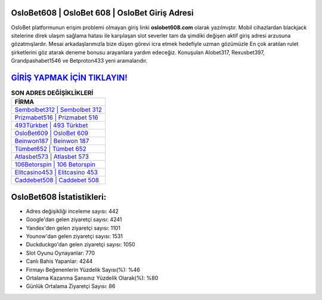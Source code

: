 ﻿OsloBet608 | OsloBet 608 | OsloBet Giriş Adresi
===================================

.. image:: images/oslobet-giris.jpg
   :width: 600
   
OsloBet platformunun erişim problemi olmayan giriş linki **oslobet608.com** olarak yazılmıştır. Mobil cihazlardan blackjack sitelerine direk ulaşım sağlama hatası ile karşılaşan slot severler tam da şimdiki değişen aktif giriş adresi arzusuna gözatmışlardır. Mesai arkadaşlarımızla bize düşen görevi icra etmek hedefiyle uzman gözümüzle En çok aratılan rulet şirketlerini göz atarak deneme bonusu arayanlara yardım edeceğiz. Konuşulan Alobet317, Rexusbet397, Grandpashabet1546 ve Betproton433 yeni aramalarıdır.

`GİRİŞ YAPMAK İÇİN TIKLAYIN! <https://uclck.me/gonow>`_
==============

.. list-table:: **SON ADRES DEĞİŞİKLİKLERİ**
   :widths: 100
   :header-rows: 1

   * - FİRMA
   * - `Sembolbet312 | Sembolbet 312 <sembolbet312-sembolbet-312-sembolbet-giris-adresi.html>`_
   * - `Prizmabet516 | Prizmabet 516 <prizmabet516-prizmabet-516-prizmabet-giris-adresi.html>`_
   * - `493Türkbet | 493 Türkbet <493turkbet-493-turkbet-turkbet-giris-adresi.html>`_	 
   * - `OsloBet609 | OsloBet 609 <oslobet609-oslobet-609-oslobet-giris-adresi.html>`_	 
   * - `Beinwon187 | Beinwon 187 <beinwon187-beinwon-187-beinwon-giris-adresi.html>`_ 
   * - `Tümbet652 | Tümbet 652 <tumbet652-tumbet-652-tumbet-giris-adresi.html>`_
   * - `Atlasbet573 | Atlasbet 573 <atlasbet573-atlasbet-573-atlasbet-giris-adresi.html>`_	 
   * - `106Betorspin | 106 Betorspin <106betorspin-106-betorspin-betorspin-giris-adresi.html>`_
   * - `Elitcasino453 | Elitcasino 453 <elitcasino453-elitcasino-453-elitcasino-giris-adresi.html>`_
   * - `Caddebet508 | Caddebet 508 <caddebet508-caddebet-508-caddebet-giris-adresi.html>`_
	 
OsloBet608 İstatistikleri:
===================================	 
* Adres değişikliği inceleme sayısı: 442
* Google'dan gelen ziyaretçi sayısı: 4241
* Yandex'den gelen ziyaretçi sayısı: 1101
* Younow'dan gelen ziyaretçi sayısı: 1531
* Duckduckgo'dan gelen ziyaretçi sayısı: 1050
* Slot Oyunu Oynayanlar: 770
* Canlı Bahis Yapanlar: 4244
* Firmayı Beğenenlerin Yüzdelik Sayısı(%): %46
* Ortalama Kazanma Şansınız Yüzdelik Olarak(%): %80
* Günlük Ortalama Ziyaretçi Sayısı: 86
